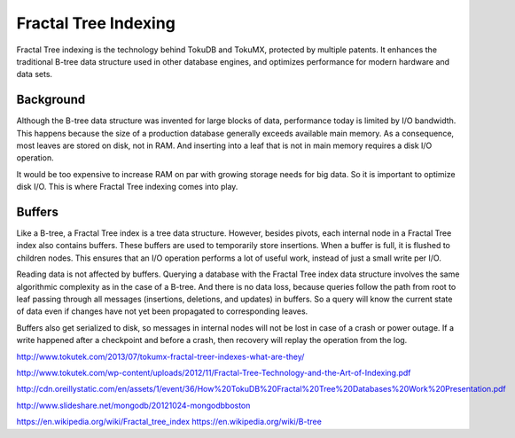 .. _ft-index:

=====================
Fractal Tree Indexing
=====================

Fractal Tree indexing is the technology behind TokuDB and TokuMX, protected by multiple patents. It enhances the traditional B-tree data structure used in other database engines, and optimizes performance for modern hardware and data sets.

Background
----------

Although the B-tree data structure was invented for large blocks of data, performance today is limited by I/O bandwidth. This happens because the size of a production database generally exceeds available main memory. As a consequence, most leaves are stored on disk, not in RAM. And inserting into a leaf that is not in main memory requires a disk I/O operation.

It would be too expensive to increase RAM on par with growing storage needs for big data. So it is important to optimize disk I/O. This is where Fractal Tree indexing comes into play.

Buffers
-------

Like a B-tree, a Fractal Tree index is a tree data structure. However, besides pivots, each internal node in a Fractal Tree index also contains buffers. These buffers are used to temporarily store insertions. When a buffer is full, it is flushed to children nodes. This ensures that an I/O operation performs a lot of useful work, instead of just a small write per I/O.

Reading data is not affected by buffers. Querying a database with the Fractal Tree index data structure involves the same algorithmic complexity as in the case of a B-tree. And there is no data loss, because queries follow the path from root to leaf passing through all messages (insertions, deletions, and updates) in buffers. So a query will know the current state of data even if changes have not yet been propagated to corresponding leaves.

Buffers also get serialized to disk, so messages in internal nodes will not be lost in case of a crash or power outage. If a write happened after a checkpoint and before a crash, then recovery will replay the operation from the log.

http://www.tokutek.com/2013/07/tokumx-fractal-treer-indexes-what-are-they/

http://www.tokutek.com/wp-content/uploads/2012/11/Fractal-Tree-Technology-and-the-Art-of-Indexing.pdf

http://cdn.oreillystatic.com/en/assets/1/event/36/How%20TokuDB%20Fractal%20Tree%20Databases%20Work%20Presentation.pdf

http://www.slideshare.net/mongodb/20121024-mongodbboston

https://en.wikipedia.org/wiki/Fractal_tree_index
https://en.wikipedia.org/wiki/B-tree